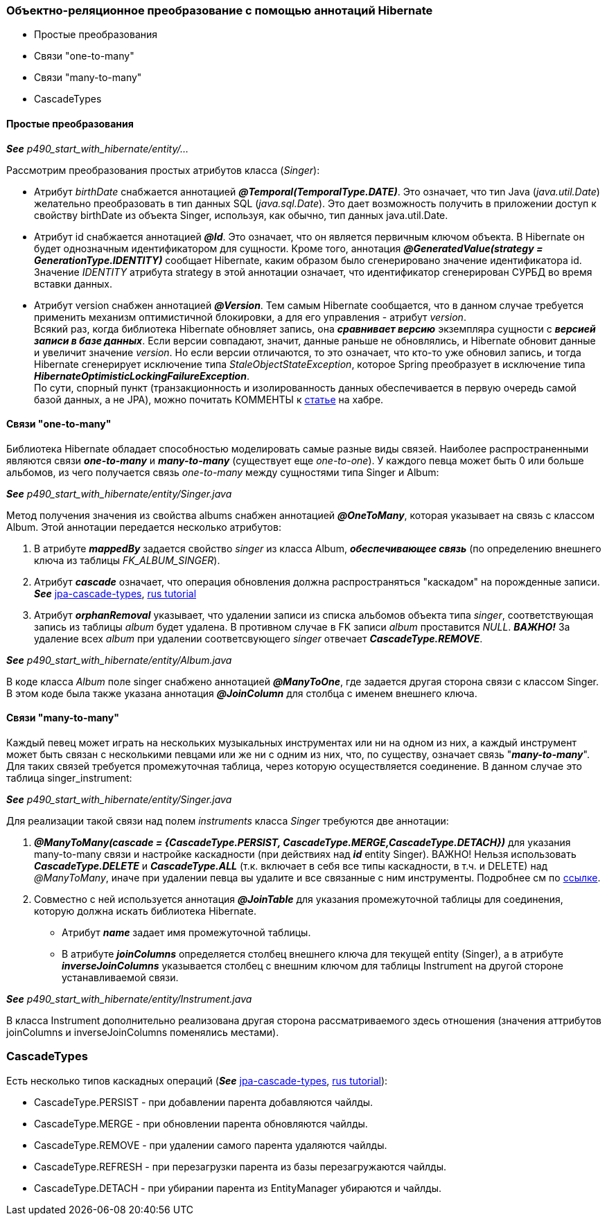 === Объектно-реляционное преобразование с помощью аннотаций Hibernate

- Простые преобразования
- Связи "one-to-many"
- Связи "many-to-many"
- CascadeTypes


==== Простые преобразования

*_See_* _p490_start_with_hibernate/entity/..._

Рассмотрим преобразования простых атрибутов класса (_Singer_):

- Атрибут _birthDate_ снабжается аннотацией *_@Temporal(TemporalТуре.DATE)_*. Это означает, что тиn Java (_java.util.Date_) желательно преобразовать в тиn данных SQL (_java.sql.Date_). Это дает возможность получить в приложении доступ к свойству birthDate из объекта Singer, используя, как обычно, тип данных java.util.Date.
- Атрибут id снабжается аннотацией *_@Id_*. Это означает, что он является первичным ключом объекта. В Hibernate он будет однозначным идентификатором для сущности. Кроме того, аннотация *_@GeneratedValue(strategy = GenerationType.IDENTITY)_* сообщает Hibernate, каким образом было сгенерировано значение идентификатора id. Значение _IDENТITY_ атрибута strategy в этой аннотации означает, что идентификатор сгенерирован СУРБД во время вставки данных.
- Атрибут version снабжен аннотацией *_@Version_*. Тем самым Hibernate сообщается, что в данном случае требуется применить механизм оптимистичной блокировки, а для его управления - атрибут _version_. +
Всякий раз, когда библиотека Hibernate обновляет запись, она *_сравнивает версию_* экземпляра сущности с *_версией записи в базе данных_*. Если версии совпадают, значит, данные раньше не обновлялись, и Hibernate обновит данные и увеличит значение _version_. Но если версии отличаются, то это означает, что кто-то уже обновил запись, и тогда Hibernate сгенерирует исключение типа _StaleObjectStateException_, которое Spring преобразует в исключение типа *_HibernateOptimisticLockingFailureException_*. +
По сути, спорный пункт (транзакционность и изолированность данных обеспечивается в первую очередь самой базой данных, а не JPA), можно почитать КОММЕНТЫ к link:https://habr.com/ru/post/434836/#comment_19571612[статье] на хабре.

==== Связи "one-to-many"

Библиотека Hibernate обладает способностью моделировать самые разные виды связей. Наиболее распространенными являются связи *_one-to-many_* и *_many-to-many_* (существует еще _one-to-one_). У каждого певца может быть 0 или больше альбомов, из чего получается связь _one-to-many_ между сущностями типа Singer и Album:

*_See_* _p490_start_with_hibernate/entity/Singer.java_

Метод получения значения из свойства albums снабжен аннотацией *_@OneToMany_*, которая указывает на связь с классом Album. Этой аннотации передается несколько атрибутов:

1. В атрибуте *_mappedBy_* задается свойство _singer_ из класса Album, *_обеспечивающее связь_* (по определению внешнего ключа из таблицы _FK_ALBUM_SINGER_).
2. Атрибут *_cascade_* означает, что операция обновления должна распространяться "каскадом" на порожденные записи. *_See_* link:https://www.baeldung.com/jpa-cascade-types[jpa-cascade-types], link:https://sysout.ru/tipy-cascade-primer-na-hibernate-i-spring-boot/[rus tutorial]
3. Атрибут *_orphanRemoval_* указывает, что удалении записи из списка альбомов объекта типа _singer_, соответствующая запись из таблицы _album_ будет удалена. В противном случае в FK записи _album_ проставится _NULL_. *_ВАЖНО!_* За удаление всех _album_ при удалении соответсвующего _singer_ отвечает *_CascadeType.REMOVE_*.

*_See_* _p490_start_with_hibernate/entity/Album.java_

В коде класса _Album_ поле singer снабжено аннотацией *_@ManyToOne_*, где задается другая сторона связи с классом Singer. В этом коде была также указана аннотация *_@JoinColumn_* для столбца с именем внешнего ключа.

==== Связи "many-to-many"

Каждый певец может играть на нескольких музыкальных инструментах или ни на одном из них, а каждый инструмент может быть связан с несколькими певцами или же ни с одним из них, что, по существу, означает связь "*_many-to-many_*". Для таких связей требуется промежуточная таблица, через которую осуществляется соединение. В данном случае это таблица singer_instrument:

*_See_* _p490_start_with_hibernate/entity/Singer.java_

Для реализации такой связи над полем _instruments_ класса _Singer_ требуются две аннотации:

1. *_@ManyToMany(cascade = {CascadeType.PERSIST, CascadeType.MERGE,CascadeType.DETACH})_* для указания many-to-many связи и настройке каскадности (при действиях над *_id_* entity Singer). ВАЖНО! Нельзя использовать *_CascadeType.DELETE_* и *_CascadeType.ALL_* (т.к. включает в себя все типы каскадности, в т.ч. и DELETE) над _@ManyToMany_, иначе при удалении певца вы удалите и все связанные с ним инструменты. Подробнее см по link:https://thorben-janssen.com/avoid-cascadetype-delete-many-assocations/[ссылке].
2. Совместно с ней используется аннотация *_@JoinTable_* для указания промежуточной таблицы для соединения, которую должна искать библиотека Hibernate.
- Атрибут *_name_* задает имя промежуточной таблицы.
- В атрибуте *_joinColumns_* определяется столбец внешнего ключа для текущей entity (Singer), а в атрибуте *_inverseJoinColumns_* указывается столбец с внешним ключом для таблицы Instrument на другой стороне устанавливаемой связи.

*_See_* _p490_start_with_hibernate/entity/Instrument.java_

В класса Instrument дополнительно реализована другая сторона рассматриваемого здесь отношения (значения аттрибутов joinColumns и inverseJoinColumns поменялись местами).

=== CascadeTypes

Есть несколько типов каскадных операций (*_See_* link:https://www.baeldung.com/jpa-cascade-types[jpa-cascade-types], link:https://sysout.ru/tipy-cascade-primer-na-hibernate-i-spring-boot/[rus tutorial]):

- CascadeType.PERSIST - при добавлении парента добавляются чайлды.
- CascadeType.MERGE - при обновлении парента обновляются чайлды.
- CascadeType.REMOVE - при удалении самого парента удаляются чайлды.
- CascadeType.REFRESH - при перезагрузки парента из базы перезагружаются чайлды.
- CascadeType.DETACH - при убирании парента из EntityManager убираются и чайлды.
